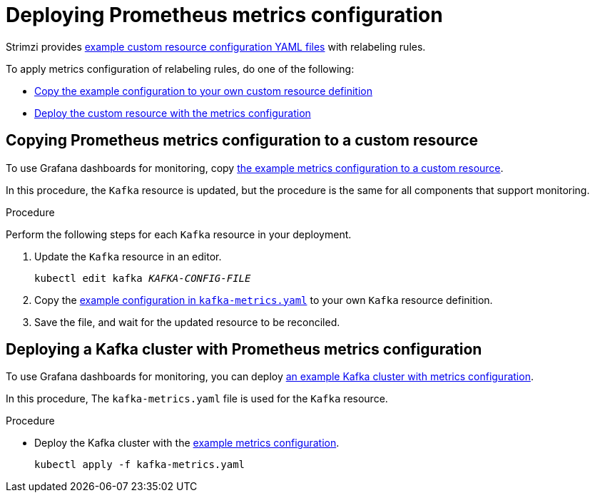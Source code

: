 // This assembly is included in the following assemblies:
//
// metrics/assembly_metrics-kafka.adoc

[id='proc-metrics-kafka-deploy-options-{context}']
= Deploying Prometheus metrics configuration

Strimzi provides xref:ref-metrics-prometheus-metrics-config-{context}[example custom resource configuration YAML files] with relabeling rules.

To apply metrics configuration of relabeling rules, do one of the following:

* xref:proc-metrics-kafka-{context}[Copy the example configuration to your own custom resource definition]
* xref:proc-metrics-deploying-kafka-{context}[Deploy the custom resource with the metrics configuration]

[id='proc-metrics-kafka-{context}']
== Copying Prometheus metrics configuration to a custom resource

To use Grafana dashboards for monitoring, copy xref:ref-metrics-prometheus-metrics-config-{context}[the example metrics configuration to a custom resource].

In this procedure, the `Kafka` resource is updated, but the procedure is the same for all components that support monitoring.

.Procedure
Perform the following steps for each `Kafka` resource in your deployment.

. Update the `Kafka` resource in an editor.
+
[source,shell,subs="+quotes,attributes"]
----
kubectl edit kafka _KAFKA-CONFIG-FILE_
----

. Copy the xref:ref-metrics-prometheus-metrics-config-{context}[example configuration in `kafka-metrics.yaml`] to your own `Kafka` resource definition.
. Save the file, and wait for the updated resource to be reconciled.

[id='proc-metrics-deploying-kafka-{context}']
== Deploying a Kafka cluster with Prometheus metrics configuration

To use Grafana dashboards for monitoring, you can deploy xref:assembly-metrics-config-files-{context}[an example Kafka cluster with metrics configuration].

In this procedure, The `kafka-metrics.yaml` file is used for the `Kafka` resource.

.Procedure

* Deploy the Kafka cluster with the xref:ref-metrics-prometheus-metrics-config-{context}[example metrics configuration].
+
[source,shell,subs="+attributes"]
----
kubectl apply -f kafka-metrics.yaml
----
